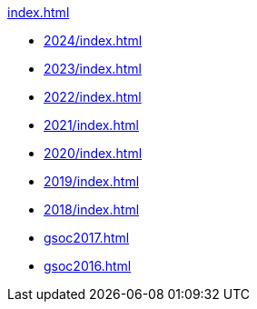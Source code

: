 .xref:index.adoc[]

* xref:2024/index.adoc[]
* xref:2023/index.adoc[]
* xref:2022/index.adoc[]
* xref:2021/index.adoc[]
* xref:2020/index.adoc[]
* xref:2019/index.adoc[]
* xref:2018/index.adoc[]
* xref:gsoc2017.adoc[]
* xref:gsoc2016.adoc[]